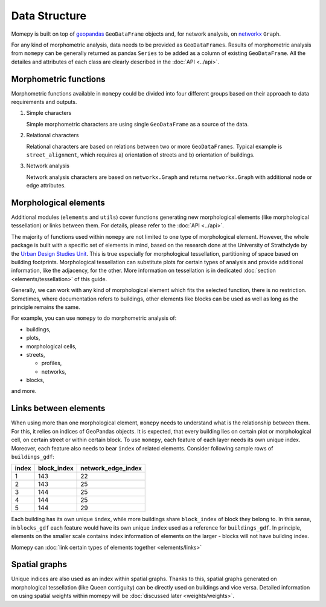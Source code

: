 Data Structure
=========================================

Momepy is built on top of `geopandas`_ ``GeoDataFrame`` objects and, for
network analysis, on `networkx`_ ``Graph``.

For any kind of morphometric analysis, data needs to be provided as
``GeoDataFrames``. Results of morphometric analysis from ``momepy`` can
be generally returned as pandas ``Series`` to be added as a column of
existing ``GeoDataFrame``. All the detailes and attributes of each class
are clearly described in the :doc:`API <../api>`.

Morphometric functions
----------------------

Morphometric functions available in ``momepy`` could be divided into
four different groups based on their approach to data requirements and
outputs.

1. Simple characters

   Simple morphometric characters are using single ``GeoDataFrame`` as a
   source of the data.


2. Relational characters

   Relational characters are based on relations between two or more
   ``GeoDataFrames``. Typical example is ``street_alignment``, which requires
   a) orientation of streets and b) orientation of buildings.


3. Network analysis

   Network analysis characters are based on
   ``networkx.Graph`` and returns ``networkx.Graph`` with additional
   node or edge attributes.

Morphological elements
----------------------

Additional modules (``elements`` and ``utils``) cover functions
generating new morphological elements (like morphological tessellation)
or links between them. For details, please refer to the :doc:`API <../api>`.

The majority of functions used within ``momepy`` are not limited to one type
of morphological element. However, the whole package is built with a
specific set of elements in mind, based on the research done at the
University of Strathclyde by the `Urban Design Studies Unit`_. This is
true especially for morphological tessellation, partitioning of space
based on building footprints. Morphological tessellation can substitute
plots for certain types of analysis and provide additional information,
like the adjacency, for the other. More information on tessellation is
in dedicated :doc:`section <elements/tessellation>` of this guide.

Generally, we can work with any kind of morphological element which fits
the selected function, there is no restriction. Sometimes, where
documentation refers to buildings, other elements like blocks can be
used as well as long as the principle remains the same.

For example, you can use ``momepy`` to do morphometric analysis of:

-  buildings,
-  plots,
-  morphological cells,
-  streets,

   -  profiles,
   -  networks,

-  blocks,

and more.

Links between elements
----------------------

When using more than one morphological element, ``momepy`` needs to
understand what is the relationship between them. For this, it relies on
indices of GeoPandas objects. It is expected, that every building lies on
certain plot or morphological cell, on certain street or within certain
block. To use ``momepy``, each feature of each layer needs its own
unique index. Moreover, each feature also needs to bear ``index``
of related elements. Consider following sample rows of
``buildings_gdf``:

====== =========== ==================
index  block_index network_edge_index
====== =========== ==================
1           143      22
2           143      25
3           144      25
4           144      25
5           144      29
====== =========== ==================

Each building has its own unique ``index``, while more buildings
share ``block_index`` of block they belong to. In this sense, in
``blocks_gdf`` each feature would have its own unique ``index`` used
as a reference for ``buildings_gdf``. In principle, elements on the
smaller scale contains index information of elements on the larger - blocks will not
have building index.

Momepy can :doc:`link certain types of elements together <elements/links>`

Spatial graphs
--------------

Unique indices are also used as an index within spatial graphs.
Thanks to this, spatial graphs generated on morphological tessellation
(like Queen contiguity) can be directly used on buildings and vice
versa. Detailed information on using spatial weights within momepy will
be :doc:`discussed later <weights/weights>`.

.. _link certain types of elements together: elements/links
.. _geopandas: http://geopandas.org
.. _networkx: https://networkx.github.io
.. _Urban Design Studies Unit: http://www.udsu-strath.com

